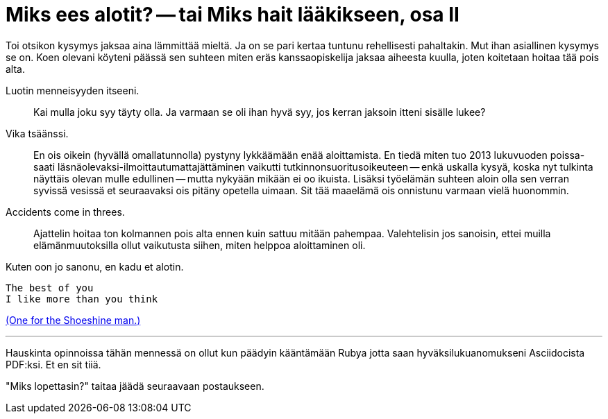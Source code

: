 = Miks ees alotit? -- tai Miks hait lääkikseen, osa II

Toi otsikon kysymys jaksaa aina lämmittää mieltä. Ja on se pari kertaa tuntunu rehellisesti pahaltakin. Mut ihan asiallinen kysymys se on. Koen olevani köyteni päässä sen suhteen miten eräs kanssaopiskelija jaksaa aiheesta kuulla, joten koitetaan hoitaa tää pois alta.

Luotin menneisyyden itseeni. :: Kai mulla joku syy täyty olla. Ja varmaan se oli ihan hyvä syy, jos kerran jaksoin itteni sisälle lukee?

Vika tsäänssi. :: En ois oikein (hyvällä omallatunnolla) pystyny lykkäämään enää aloittamista. En tiedä miten tuo 2013 lukuvuoden poissa- saati läsnäolevaksi-ilmoittautumattajättäminen vaikutti tutkinnonsuoritusoikeuteen -- enkä uskalla kysyä, koska nyt tulkinta näyttäis olevan mulle edullinen -- mutta nykyään mikään ei oo ikuista. Lisäksi työelämän suhteen aloin olla sen verran syvissä vesissä et seuraavaksi ois pitäny opetella uimaan. Sit tää maaelämä ois onnistunu varmaan vielä huonommin.

Accidents come in threes. :: Ajattelin hoitaa ton kolmannen pois alta ennen kuin sattuu mitään pahempaa. Valehtelisin jos sanoisin, ettei muilla elämänmuutoksilla ollut vaikutusta siihen, miten helppoa aloittaminen oli.


Kuten oon jo sanonu, en kadu et alotin.

 The best of you
 I like more than you think

https://gist.github.com/sakkemo/85bf2637aba0b3c041dd[(One for the Shoeshine man.)]


''''

Hauskinta opinnoissa tähän mennessä on ollut kun päädyin kääntämään Rubya jotta saan hyväksilukuanomukseni Asciidocista PDF:ksi. Et en sit tiiä.

"Miks lopettasin?" taitaa jäädä seuraavaan postaukseen.